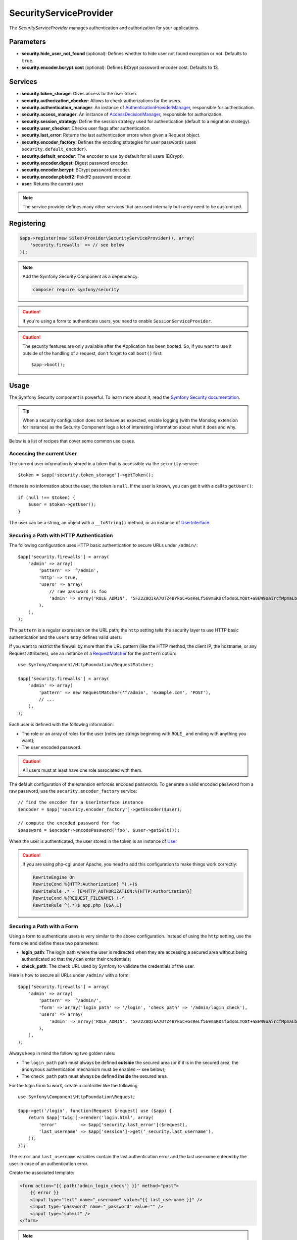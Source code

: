 SecurityServiceProvider
=======================

The *SecurityServiceProvider* manages authentication and authorization for
your applications.

Parameters
----------

* **security.hide_user_not_found** (optional): Defines whether to hide user not
  found exception or not. Defaults to ``true``.

* **security.encoder.bcrypt.cost** (optional): Defines BCrypt password encoder cost. Defaults to 13.

Services
--------

* **security.token_storage**: Gives access to the user token.

* **security.authorization_checker**: Allows to check authorizations for the
  users.

* **security.authentication_manager**: An instance of
  `AuthenticationProviderManager
  <http://api.symfony.com/master/Symfony/Component/Security/Core/Authentication/AuthenticationProviderManager.html>`_,
  responsible for authentication.

* **security.access_manager**: An instance of `AccessDecisionManager
  <http://api.symfony.com/master/Symfony/Component/Security/Core/Authorization/AccessDecisionManager.html>`_,
  responsible for authorization.

* **security.session_strategy**: Define the session strategy used for
  authentication (default to a migration strategy).

* **security.user_checker**: Checks user flags after authentication.

* **security.last_error**: Returns the last authentication errors when given a
  Request object.

* **security.encoder_factory**: Defines the encoding strategies for user
  passwords (uses ``security.default_encoder``).

* **security.default_encoder**: The encoder to use by default for all users (BCrypt).

* **security.encoder.digest**: Digest password encoder.

* **security.encoder.bcrypt**: BCrypt password encoder.

* **security.encoder.pbkdf2**: Pbkdf2 password encoder.

* **user**: Returns the current user

.. note::

    The service provider defines many other services that are used internally
    but rarely need to be customized.

Registering
-----------

.. code-block:: php

    $app->register(new Silex\Provider\SecurityServiceProvider(), array(
        'security.firewalls' => // see below
    ));

.. note::

    Add the Symfony Security Component as a dependency:

    .. code-block:: bash

        composer require symfony/security

.. caution::

    If you're using a form to authenticate users, you need to enable
    ``SessionServiceProvider``.

.. caution::

    The security features are only available after the Application has been
    booted. So, if you want to use it outside of the handling of a request,
    don't forget to call ``boot()`` first::

        $app->boot();

Usage
-----

The Symfony Security component is powerful. To learn more about it, read the
`Symfony Security documentation
<http://symfony.com/doc/2.3/book/security.html>`_.

.. tip::

    When a security configuration does not behave as expected, enable logging
    (with the Monolog extension for instance) as the Security Component logs a
    lot of interesting information about what it does and why.

Below is a list of recipes that cover some common use cases.

Accessing the current User
~~~~~~~~~~~~~~~~~~~~~~~~~~

The current user information is stored in a token that is accessible via the
``security`` service::

    $token = $app['security.token_storage']->getToken();

If there is no information about the user, the token is ``null``. If the user
is known, you can get it with a call to ``getUser()``::

    if (null !== $token) {
        $user = $token->getUser();
    }

The user can be a string, an object with a ``__toString()`` method, or an
instance of `UserInterface
<http://api.symfony.com/master/Symfony/Component/Security/Core/User/UserInterface.html>`_.

Securing a Path with HTTP Authentication
~~~~~~~~~~~~~~~~~~~~~~~~~~~~~~~~~~~~~~~~

The following configuration uses HTTP basic authentication to secure URLs
under ``/admin/``::

    $app['security.firewalls'] = array(
        'admin' => array(
            'pattern' => '^/admin',
            'http' => true,
            'users' => array(
                // raw password is foo
                'admin' => array('ROLE_ADMIN', '5FZ2Z8QIkA7UTZ4BYkoC+GsReLf569mSKDsfods6LYQ8t+a8EW9oaircfMpmaLbPBh4FOBiiFyLfuZmTSUwzZg=='),
            ),
        ),
    );

The ``pattern`` is a regular expression on the URL path; the ``http`` setting
tells the security layer to use HTTP basic authentication and the ``users``
entry defines valid users.

If you want to restrict the firewall by more than the URL pattern (like the
HTTP method, the client IP, the hostname, or any Request attributes), use an
instance of a `RequestMatcher
<http://api.symfony.com/master/Symfony/Component/HttpFoundation/RequestMatcher.html>`_
for the ``pattern`` option::

    use Symfony/Component/HttpFoundation/RequestMatcher;

    $app['security.firewalls'] = array(
        'admin' => array(
            'pattern' => new RequestMatcher('^/admin', 'example.com', 'POST'),
            // ...
        ),
    );

Each user is defined with the following information:

* The role or an array of roles for the user (roles are strings beginning with
  ``ROLE_`` and ending with anything you want);

* The user encoded password.

.. caution::

    All users must at least have one role associated with them.

The default configuration of the extension enforces encoded passwords. To
generate a valid encoded password from a raw password, use the
``security.encoder_factory`` service::

    // find the encoder for a UserInterface instance
    $encoder = $app['security.encoder_factory']->getEncoder($user);

    // compute the encoded password for foo
    $password = $encoder->encodePassword('foo', $user->getSalt());

When the user is authenticated, the user stored in the token is an instance of
`User
<http://api.symfony.com/master/Symfony/Component/Security/Core/User/User.html>`_

.. caution::

    If you are using php-cgi under Apache, you need to add this configuration
    to make things work correctly:

    .. code-block:: apache

        RewriteEngine On
        RewriteCond %{HTTP:Authorization} ^(.+)$
        RewriteRule .* - [E=HTTP_AUTHORIZATION:%{HTTP:Authorization}]
        RewriteCond %{REQUEST_FILENAME} !-f
        RewriteRule ^(.*)$ app.php [QSA,L]

Securing a Path with a Form
~~~~~~~~~~~~~~~~~~~~~~~~~~~

Using a form to authenticate users is very similar to the above configuration.
Instead of using the ``http`` setting, use the ``form`` one and define these
two parameters:

* **login_path**: The login path where the user is redirected when they are
  accessing a secured area without being authenticated so that they can enter
  their credentials;

* **check_path**: The check URL used by Symfony to validate the credentials of
  the user.

Here is how to secure all URLs under ``/admin/`` with a form::

    $app['security.firewalls'] = array(
        'admin' => array(
            'pattern' => '^/admin/',
            'form' => array('login_path' => '/login', 'check_path' => '/admin/login_check'),
            'users' => array(
                'admin' => array('ROLE_ADMIN', '5FZ2Z8QIkA7UTZ4BYkoC+GsReLf569mSKDsfods6LYQ8t+a8EW9oaircfMpmaLbPBh4FOBiiFyLfuZmTSUwzZg=='),
            ),
        ),
    );

Always keep in mind the following two golden rules:

* The ``login_path`` path must always be defined **outside** the secured area
  (or if it is in the secured area, the ``anonymous`` authentication mechanism
  must be enabled -- see below);

* The ``check_path`` path must always be defined **inside** the secured area.

For the login form to work, create a controller like the following::

    use Symfony\Component\HttpFoundation\Request;

    $app->get('/login', function(Request $request) use ($app) {
        return $app['twig']->render('login.html', array(
            'error'         => $app['security.last_error']($request),
            'last_username' => $app['session']->get('_security.last_username'),
        ));
    });

The ``error`` and ``last_username`` variables contain the last authentication
error and the last username entered by the user in case of an authentication
error.

Create the associated template:

.. code-block:: jinja

    <form action="{{ path('admin_login_check') }}" method="post">
        {{ error }}
        <input type="text" name="_username" value="{{ last_username }}" />
        <input type="password" name="_password" value="" />
        <input type="submit" />
    </form>

.. note::

    The ``admin_login_check`` route is automatically defined by Silex and its
    name is derived from the ``check_path`` value (all ``/`` are replaced with
    ``_`` and the leading ``/`` is stripped).

Defining more than one Firewall
~~~~~~~~~~~~~~~~~~~~~~~~~~~~~~~

You are not limited to define one firewall per project.

Configuring several firewalls is useful when you want to secure different
parts of your website with different authentication strategies or for
different users (like using an HTTP basic authentication for the website API
and a form to secure your website administration area).

It's also useful when you want to secure all URLs except the login form::

    $app['security.firewalls'] = array(
        'login' => array(
            'pattern' => '^/login$',
        ),
        'secured' => array(
            'pattern' => '^.*$',
            'form' => array('login_path' => '/login', 'check_path' => '/login_check'),
            'users' => array(
                'admin' => array('ROLE_ADMIN', '5FZ2Z8QIkA7UTZ4BYkoC+GsReLf569mSKDsfods6LYQ8t+a8EW9oaircfMpmaLbPBh4FOBiiFyLfuZmTSUwzZg=='),
            ),
        ),
    );

The order of the firewall configurations is significant as the first one to
match wins. The above configuration first ensures that the ``/login`` URL is
not secured (no authentication settings), and then it secures all other URLs.

.. tip::

    You can toggle all registered authentication mechanisms for a particular
    area on and off with the ``security`` flag::

        $app['security.firewalls'] = array(
            'api' => array(
                'pattern' => '^/api',
                'security' => $app['debug'] ? false : true,
                'wsse' => true,

                // ...
            ),
        );

Adding a Logout
~~~~~~~~~~~~~~~

When using a form for authentication, you can let users log out if you add the
``logout`` setting, where ``logout_path`` must match the main firewall
pattern::

    $app['security.firewalls'] = array(
        'secured' => array(
            'pattern' => '^/admin/',
            'form' => array('login_path' => '/login', 'check_path' => '/admin/login_check'),
            'logout' => array('logout_path' => '/admin/logout', 'invalidate_session' => true),

            // ...
        ),
    );

A route is automatically generated, based on the configured path (all ``/``
are replaced with ``_`` and the leading ``/`` is stripped):

.. code-block:: jinja

    <a href="{{ path('admin_logout') }}">Logout</a>

Allowing Anonymous Users
~~~~~~~~~~~~~~~~~~~~~~~~

When securing only some parts of your website, the user information are not
available in non-secured areas. To make the user accessible in such areas,
enabled the ``anonymous`` authentication mechanism::

    $app['security.firewalls'] = array(
        'unsecured' => array(
            'anonymous' => true,

            // ...
        ),
    );

When enabling the anonymous setting, a user will always be accessible from the
security context; if the user is not authenticated, it returns the ``anon.``
string.

Checking User Roles
~~~~~~~~~~~~~~~~~~~

To check if a user is granted some role, use the ``isGranted()`` method on the
security context::

    if ($app['security.authorization_checker']->isGranted('ROLE_ADMIN')) {
        // ...
    }

You can check roles in Twig templates too:

.. code-block:: jinja

    {% if is_granted('ROLE_ADMIN') %}
        <a href="/secured?_switch_user=fabien">Switch to Fabien</a>
    {% endif %}

You can check if a user is "fully authenticated" (not an anonymous user for
instance) with the special ``IS_AUTHENTICATED_FULLY`` role:

.. code-block:: jinja

    {% if is_granted('IS_AUTHENTICATED_FULLY') %}
        <a href="{{ path('logout') }}">Logout</a>
    {% else %}
        <a href="{{ path('login') }}">Login</a>
    {% endif %}

Of course you will need to define a ``login`` route for this to work.

.. tip::

    Don't use the ``getRoles()`` method to check user roles.

.. caution::

    ``isGranted()`` throws an exception when no authentication information is
    available (which is the case on non-secured area).

Impersonating a User
~~~~~~~~~~~~~~~~~~~~

If you want to be able to switch to another user (without knowing the user
credentials), enable the ``switch_user`` authentication strategy::

    $app['security.firewalls'] = array(
        'unsecured' => array(
            'switch_user' => array('parameter' => '_switch_user', 'role' => 'ROLE_ALLOWED_TO_SWITCH'),

            // ...
        ),
    );

Switching to another user is now a matter of adding the ``_switch_user`` query
parameter to any URL when logged in as a user who has the
``ROLE_ALLOWED_TO_SWITCH`` role:

.. code-block:: jinja

    {% if is_granted('ROLE_ALLOWED_TO_SWITCH') %}
        <a href="?_switch_user=fabien">Switch to user Fabien</a>
    {% endif %}

You can check that you are impersonating a user by checking the special
``ROLE_PREVIOUS_ADMIN``. This is useful for instance to allow the user to
switch back to their primary account:

.. code-block:: jinja

    {% if is_granted('ROLE_PREVIOUS_ADMIN') %}
        You are an admin but you've switched to another user,
        <a href="?_switch_user=_exit"> exit</a> the switch.
    {% endif %}

Defining a Role Hierarchy
~~~~~~~~~~~~~~~~~~~~~~~~~

Defining a role hierarchy allows to automatically grant users some additional
roles::

    $app['security.role_hierarchy'] = array(
        'ROLE_ADMIN' => array('ROLE_USER', 'ROLE_ALLOWED_TO_SWITCH'),
    );

With this configuration, all users with the ``ROLE_ADMIN`` role also
automatically have the ``ROLE_USER`` and ``ROLE_ALLOWED_TO_SWITCH`` roles.

Defining Access Rules
~~~~~~~~~~~~~~~~~~~~~

Roles are a great way to adapt the behavior of your website depending on
groups of users, but they can also be used to further secure some areas by
defining access rules::

    $app['security.access_rules'] = array(
        array('^/admin', 'ROLE_ADMIN', 'https'),
        array('^.*$', 'ROLE_USER'),
    );

With the above configuration, users must have the ``ROLE_ADMIN`` to access the
``/admin`` section of the website, and ``ROLE_USER`` for everything else.
Furthermore, the admin section can only be accessible via HTTPS (if that's not
the case, the user will be automatically redirected).

.. note::

    The first argument can also be a `RequestMatcher
    <http://api.symfony.com/master/Symfony/Component/HttpFoundation/RequestMatcher.html>`_
    instance.

Defining a custom User Provider
~~~~~~~~~~~~~~~~~~~~~~~~~~~~~~~

Using an array of users is simple and useful when securing an admin section of
a personal website, but you can override this default mechanism with you own.

The ``users`` setting can be defined as a service that returns an instance of
`UserProviderInterface
<http://api.symfony.com/master/Symfony/Component/Security/Core/User/UserProviderInterface.html>`_::

    'users' => function () use ($app) {
        return new UserProvider($app['db']);
    },

Here is a simple example of a user provider, where Doctrine DBAL is used to
store the users::

    use Symfony\Component\Security\Core\User\UserProviderInterface;
    use Symfony\Component\Security\Core\User\UserInterface;
    use Symfony\Component\Security\Core\User\User;
    use Symfony\Component\Security\Core\Exception\UnsupportedUserException;
    use Symfony\Component\Security\Core\Exception\UsernameNotFoundException;
    use Doctrine\DBAL\Connection;

    class UserProvider implements UserProviderInterface
    {
        private $conn;

        public function __construct(Connection $conn)
        {
            $this->conn = $conn;
        }

        public function loadUserByUsername($username)
        {
            $stmt = $this->conn->executeQuery('SELECT * FROM users WHERE username = ?', array(strtolower($username)));

            if (!$user = $stmt->fetch()) {
                throw new UsernameNotFoundException(sprintf('Username "%s" does not exist.', $username));
            }

            return new User($user['username'], $user['password'], explode(',', $user['roles']), true, true, true, true);
        }

        public function refreshUser(UserInterface $user)
        {
            if (!$user instanceof User) {
                throw new UnsupportedUserException(sprintf('Instances of "%s" are not supported.', get_class($user)));
            }

            return $this->loadUserByUsername($user->getUsername());
        }

        public function supportsClass($class)
        {
            return $class === 'Symfony\Component\Security\Core\User\User';
        }
    }

In this example, instances of the default ``User`` class are created for the
users, but you can define your own class; the only requirement is that the
class must implement `UserInterface
<http://api.symfony.com/master/Symfony/Component/Security/Core/User/UserInterface.html>`_

And here is the code that you can use to create the database schema and some
sample users::

    use Doctrine\DBAL\Schema\Table;

    $schema = $app['db']->getSchemaManager();
    if (!$schema->tablesExist('users')) {
        $users = new Table('users');
        $users->addColumn('id', 'integer', array('unsigned' => true, 'autoincrement' => true));
        $users->setPrimaryKey(array('id'));
        $users->addColumn('username', 'string', array('length' => 32));
        $users->addUniqueIndex(array('username'));
        $users->addColumn('password', 'string', array('length' => 255));
        $users->addColumn('roles', 'string', array('length' => 255));

        $schema->createTable($users);

        $app['db']->insert('users', array(
          'username' => 'fabien',
          'password' => '5FZ2Z8QIkA7UTZ4BYkoC+GsReLf569mSKDsfods6LYQ8t+a8EW9oaircfMpmaLbPBh4FOBiiFyLfuZmTSUwzZg==',
          'roles' => 'ROLE_USER'
        ));

        $app['db']->insert('users', array(
          'username' => 'admin',
          'password' => '5FZ2Z8QIkA7UTZ4BYkoC+GsReLf569mSKDsfods6LYQ8t+a8EW9oaircfMpmaLbPBh4FOBiiFyLfuZmTSUwzZg==',
          'roles' => 'ROLE_ADMIN'
        ));
    }

.. tip::

    If you are using the Doctrine ORM, the Symfony bridge for Doctrine
    provides a user provider class that is able to load users from your
    entities.

Defining a custom Encoder
~~~~~~~~~~~~~~~~~~~~~~~~~

By default, Silex uses the ``BCrypt`` algorithm to encode passwords.
Additionally, the password is encoded multiple times.
You can change these defaults by overriding ``security.default_encoder``
service to return one of the predefined encoders:

* **security.encoder.digest**: Digest password encoder.

* **security.encoder.bcrypt**: BCrypt password encoder.

* **security.encoder.pbkdf2**: Pbkdf2 password encoder.

.. code-block:: php

    $app['security.default_encoder'] = function ($app) {
        return $app['security.encoder.pbkdf2'];
    };

Or you can define you own, fully customizable encoder::

    use Symfony\Component\Security\Core\Encoder\PlaintextPasswordEncoder;

    $app['security.default_encoder'] = function ($app) {
        // Plain text (e.g. for debugging)
        return new PlaintextPasswordEncoder();
    };

.. tip::

    You can change the default BCrypt encoding cost by overriding ``security.encoder.bcrypt.cost``

Defining a custom Authentication Provider
~~~~~~~~~~~~~~~~~~~~~~~~~~~~~~~~~~~~~~~~~

The Symfony Security component provides a lot of ready-to-use authentication
providers (form, HTTP, X509, remember me, ...), but you can add new ones
easily. To register a new authentication provider, create a service named
``security.authentication_listener.factory.XXX`` where ``XXX`` is the name you want to
use in your configuration::

    $app['security.authentication_listener.factory.wsse'] = $app->protect(function ($name, $options) use ($app) {
        // define the authentication provider object
        $app['security.authentication_provider.'.$name.'.wsse'] = function () use ($app) {
            return new WsseProvider($app['security.user_provider.default'], __DIR__.'/security_cache');
        };

        // define the authentication listener object
        $app['security.authentication_listener.'.$name.'.wsse'] = function () use ($app) {
            return new WsseListener($app['security.token_storage'], $app['security.authentication_manager']);
        };

        return array(
            // the authentication provider id
            'security.authentication_provider.'.$name.'.wsse',
            // the authentication listener id
            'security.authentication_listener.'.$name.'.wsse',
            // the entry point id
            null,
            // the position of the listener in the stack
            'pre_auth'
        );
    });

You can now use it in your configuration like any other built-in
authentication provider::

    $app->register(new Silex\Provider\SecurityServiceProvider(), array(
        'security.firewalls' => array(
            'default' => array(
                'wsse' => true,

                // ...
            ),
        ),
    ));

Instead of ``true``, you can also define an array of options that customize
the behavior of your authentication factory; it will be passed as the second
argument of your authentication factory (see above).

This example uses the authentication provider classes as described in the
Symfony `cookbook`_.

Stateless Authentication
~~~~~~~~~~~~~~~~~~~~~~~~

By default, a session cookie is created to persist the security context of
the user. However, if you use certificates, HTTP authentication, WSSE and so
on, the credentials are sent for each request. In that case, you can turn off
persistence by activating the ``stateless`` authentication flag::

    $app['security.firewalls'] = array(
        'default' => array(
            'stateless' => true,
            'wsse' => true,

            // ...
        ),
    );

Traits
------

``Silex\Application\SecurityTrait`` adds the following shortcuts:

* **encodePassword**: Encode a given password.

.. code-block:: php

    $user = $app->user();

    $encoded = $app->encodePassword($user, 'foo');

``Silex\Route\SecurityTrait`` adds the following methods to the controllers:

* **secure**: Secures a controller for the given roles.

.. code-block:: php

    $app->get('/', function () {
        // do something but only for admins
    })->secure('ROLE_ADMIN');

.. caution::

    The ``Silex\Route\SecurityTrait`` must be used with a user defined
    ``Route`` class, not the application.

    .. code-block:: php

        use Silex\Route;

        class MyRoute extends Route
        {
            use Route\SecurityTrait;
        }

    .. code-block:: php

        $app['route_class'] = 'MyRoute';


.. _cookbook: http://symfony.com/doc/current/cookbook/security/custom_authentication_provider.html
